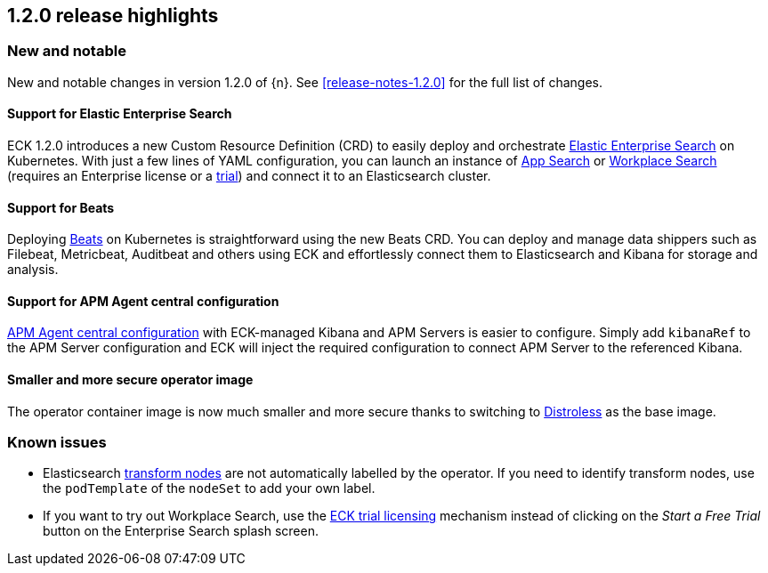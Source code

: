 [[release-highlights-1.2.0]]
== 1.2.0 release highlights

[float]
[id="{p}-120-new-and-notable"]
=== New and notable

New and notable changes in version 1.2.0 of {n}. See <<release-notes-1.2.0>> for the full list of changes.

[float]
[id="{p}-120-enterprise-search"]
==== Support for Elastic Enterprise Search

ECK 1.2.0 introduces a new Custom Resource Definition (CRD) to easily deploy and orchestrate link:https://www.elastic.co/enterprise-search[Elastic Enterprise Search] on Kubernetes. With just a few lines of YAML configuration, you can launch an instance of link:https://www.elastic.co/app-search/[App Search] or link:https://www.elastic.co/workplace-search[Workplace Search] (requires an Enterprise license or a <<{p}-licensing,trial>>) and connect it to an Elasticsearch cluster.


[float]
[id="{p}-120-beats"]
==== Support for Beats

Deploying link:https://www.elastic.co/beats/[Beats] on Kubernetes is straightforward using the new Beats CRD. You can deploy and manage data shippers such as Filebeat, Metricbeat, Auditbeat and others using ECK and effortlessly connect them to Elasticsearch and Kibana for storage and analysis.


[float]
[id="{p}-120-apm-agent-configuration"]
==== Support for APM Agent central configuration

link:https://www.elastic.co/guide/en/kibana/current/agent-configuration.html#agent-configuration[APM Agent central configuration] with ECK-managed Kibana and APM Servers is easier to configure. Simply add `kibanaRef` to the APM Server configuration and ECK will inject the required configuration to connect APM Server to the referenced Kibana.


[float]
[id="{p}-120-distroless"]
==== Smaller and more secure operator image

The operator container image is now much smaller and more secure thanks to switching to link:https://github.com/GoogleContainerTools/distroless[Distroless] as the base image.


[float]
[id="{p}-120-known-issues"]
=== Known issues

- Elasticsearch link:https://www.elastic.co/guide/en/elasticsearch/reference/current/modules-node.html#transform-node[transform nodes] are not automatically labelled by the operator. If you need to identify transform nodes, use the `podTemplate` of the `nodeSet` to add your own label.
- If you want to try out Workplace Search, use the <<{p}-licensing,ECK trial licensing>> mechanism instead of clicking on the _Start a Free Trial_ button on the Enterprise Search splash screen.
